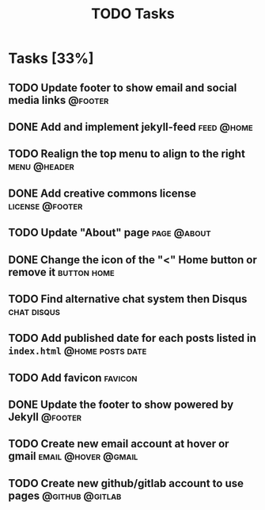 #+TITLE: TODO Tasks
#+STARTUP: showall
#+OPTIONS: toc: nil
#+TODO: TODO(t) DOING(g) | DONE(D) CANCEL(C)

* Tasks [33%]
** TODO Update footer to show email and social media links          :@footer:
** DONE Add and implement jekyll-feed                            :feed:@home:
** TODO Realign the top menu to align to the right             :menu:@header:
** DONE Add creative commons license                        :license:@footer:
** TODO Update "About" page                                     :page:@about:
** DONE Change the icon of the "<" Home button or remove it     :button:home:
** TODO Find alternative chat system then Disqus                :chat:disqus:
** TODO Add published date for each posts listed in =index.html= :@home:posts:date:
** TODO Add favicon                                                 :favicon:
** DONE Update the footer to show powered by Jekyll                 :@footer:
** TODO Create new email account at hover or gmail      :email:@hover:@gmail:
** TODO Create new github/gitlab account to use pages       :@github:@gitlab:
